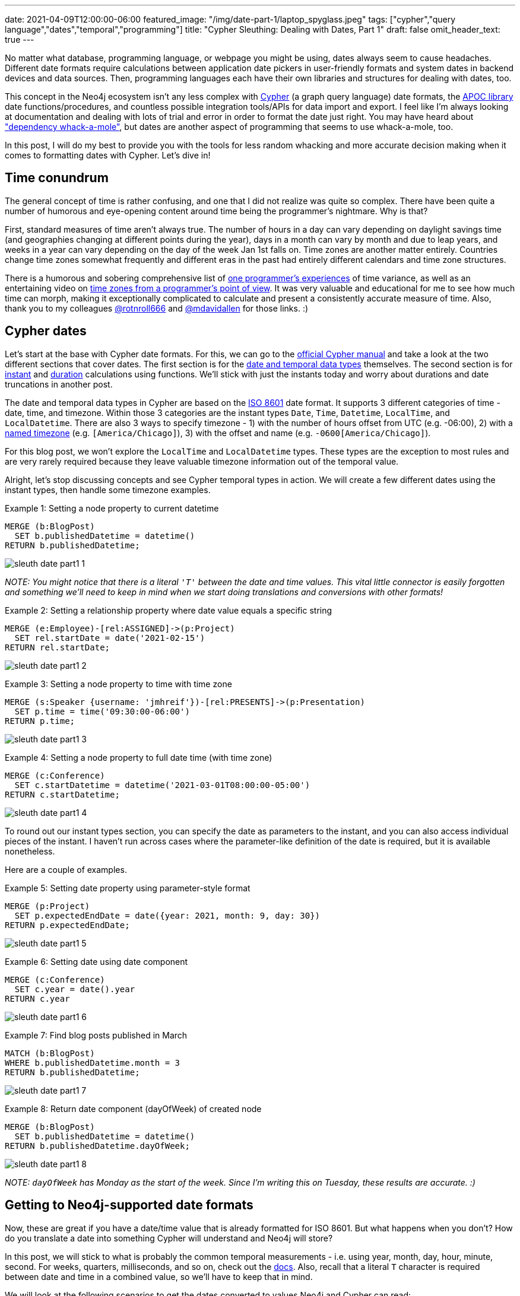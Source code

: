 ---
date: 2021-04-09T12:00:00-06:00
featured_image: "/img/date-part-1/laptop_spyglass.jpeg"
tags: ["cypher","query language","dates","temporal","programming"]
title: "Cypher Sleuthing: Dealing with Dates, Part 1"
draft: false
omit_header_text: true
---

No matter what database, programming language, or webpage you might be using, dates always seem to cause headaches. Different date formats require calculations between application date pickers in user-friendly formats and system dates in backend devices and data sources. Then, programming languages each have their own libraries and structures for dealing with dates, too.

This concept in the Neo4j ecosystem isn't any less complex with https://neo4j.com/developer/cypher/[Cypher^] (a graph query language) date formats, the https://neo4j.com/labs/apoc/[APOC library^] date functions/procedures, and countless possible integration tools/APIs for data import and export. I feel like I'm always looking at documentation and dealing with lots of trial and error in order to format the date just right. You may have heard about https://www.oreilly.com/library/view/spring-boot-up/9781492076971/ch01.html["dependency whack-a-mole"^], but dates are another aspect of programming that seems to use whack-a-mole, too.

In this post, I will do my best to provide you with the tools for less random whacking and more accurate decision making when it comes to formatting dates with Cypher. Let's dive in!

== Time conundrum

The general concept of time is rather confusing, and one that I did not realize was quite so complex. There have been quite a number of humorous and eye-opening content around time being the programmer's nightmare. Why is that?

First, standard measures of time aren't always true. The number of hours in a day can vary depending on daylight savings time (and geographies changing at different points during the year), days in a month can vary by month and due to leap years, and weeks in a year can vary depending on the day of the week Jan 1st falls on. Time zones are another matter entirely. Countries change time zones somewhat frequently and different eras in the past had entirely different calendars and time zone structures.

There is a humorous and sobering comprehensive list of https://gist.github.com/timvisee/fcda9bbdff88d45cc9061606b4b923ca[one programmer's experiences^] of time variance, as well as an entertaining video on https://www.youtube.com/watch?v=-5wpm-gesOY[time zones from a programmer's point of view^]. It was very valuable and educational for me to see how much time can morph, making it exceptionally complicated to calculate and present a consistently accurate measure of time. Also, thank you to my colleagues https://twitter.com/rotnroll666[@rotnroll666^] and https://twitter.com/mdavidallen[@mdavidallen^] for those links. :)

== Cypher dates

Let's start at the base with Cypher date formats. For this, we can go to the https://neo4j.com/docs/cypher-manual/current/[official Cypher manual^] and take a look at the two different sections that cover dates. The first section is for the https://neo4j.com/docs/cypher-manual/current/syntax/temporal/[date and temporal data types^] themselves. The second section is for https://neo4j.com/docs/cypher-manual/current/functions/temporal/[instant^] and https://neo4j.com/docs/cypher-manual/current/functions/temporal/duration/[duration^] calculations using functions. We'll stick with just the instants today and worry about durations and date truncations in another post.

The date and temporal data types in Cypher are based on the https://en.wikipedia.org/wiki/ISO_8601[ISO 8601^] date format. It supports 3 different categories of time - date, time, and timezone. Within those 3 categories are the instant types `Date`, `Time`, `Datetime`, `LocalTime`, and `LocalDatetime`. There are also 3 ways to specify timezone - 1) with the number of hours offset from UTC (e.g. -06:00), 2) with a https://en.wikipedia.org/wiki/List_of_tz_database_time_zones[named timezone^] (e.g. `[America/Chicago]`), 3) with the offset and name (e.g. `-0600[America/Chicago]`).

For this blog post, we won't explore the `LocalTime` and `LocalDatetime` types. These types are the exception to most rules and are very rarely required because they leave valuable timezone information out of the temporal value.

Alright, let's stop discussing concepts and see Cypher temporal types in action. We will create a few different dates using the instant types, then handle some timezone examples.

Example 1: Setting a node property to current datetime
[source,cypher]
```
MERGE (b:BlogPost)
  SET b.publishedDatetime = datetime()
RETURN b.publishedDatetime;
```

image::/img/date-part-1/sleuth_date_part1_1.png[]

_NOTE: You might notice that there is a literal `'T'` between the date and time values. This vital little connector is easily forgotten and something we'll need to keep in mind when we start doing translations and conversions with other formats!_

Example 2: Setting a relationship property where date value equals a specific string
[source,cypher]
```
MERGE (e:Employee)-[rel:ASSIGNED]->(p:Project)
  SET rel.startDate = date('2021-02-15')
RETURN rel.startDate;
```

image::/img/date-part-1/sleuth_date_part1_2.png[]

Example 3: Setting a node property to time with time zone
[source,cypher]
```
MERGE (s:Speaker {username: 'jmhreif'})-[rel:PRESENTS]->(p:Presentation)
  SET p.time = time('09:30:00-06:00')
RETURN p.time;
```

image::/img/date-part-1/sleuth_date_part1_3.png[]

Example 4: Setting a node property to full date time (with time zone)
[source,cypher]
```
MERGE (c:Conference)
  SET c.startDatetime = datetime('2021-03-01T08:00:00-05:00')
RETURN c.startDatetime;
```

image::/img/date-part-1/sleuth_date_part1_4.png[]

To round out our instant types section, you can specify the date as parameters to the instant, and you can also access individual pieces of the instant. I haven't run across cases where the parameter-like definition of the date is required, but it is available nonetheless.

Here are a couple of examples.

Example 5: Setting date property using parameter-style format
[source,cypher]
```
MERGE (p:Project)
  SET p.expectedEndDate = date({year: 2021, month: 9, day: 30})
RETURN p.expectedEndDate;
```

image::/img/date-part-1/sleuth_date_part1_5.png[]

Example 6: Setting date using date component
[source,cypher]
```
MERGE (c:Conference)
  SET c.year = date().year
RETURN c.year
```

image::/img/date-part-1/sleuth_date_part1_6.png[]

Example 7: Find blog posts published in March
[source,cypher]
```
MATCH (b:BlogPost)
WHERE b.publishedDatetime.month = 3
RETURN b.publishedDatetime;
```

image::/img/date-part-1/sleuth_date_part1_7.png[]

Example 8: Return date component (dayOfWeek) of created node
[source,cypher]
```
MERGE (b:BlogPost)
  SET b.publishedDatetime = datetime()
RETURN b.publishedDatetime.dayOfWeek;
```

image::/img/date-part-1/sleuth_date_part1_8.png[]

_NOTE: `dayOfWeek` has Monday as the start of the week. Since I'm writing this on Tuesday, these results are accurate. :)_

== Getting to Neo4j-supported date formats

Now, these are great if you have a date/time value that is already formatted for ISO 8601. But what happens when you don't? How do you translate a date into something Cypher will understand and Neo4j will store?

In this post, we will stick to what is probably the common temporal measurements - i.e. using year, month, day, hour, minute, second. For weeks, quarters, milliseconds, and so on, check out the https://neo4j.com/docs/cypher-manual/current/syntax/temporal/#cypher-temporal-specify-date[docs^]. Also, recall that a literal `T` character is required between date and time in a combined value, so we'll have to keep that in mind.

We will look at the following scenarios to get the dates converted to values Neo4j and Cypher can read:

1. Epoch time (value formatted as seconds or milliseconds)
2. Other date string formats (`yyyy-mm-dd hh:mm:ss` and similar)
3. Multi-conversions (to string, then to Neo4j date in one line)

=== Epoch time

The website https://www.epochconverter.com/[epochconverter.com^] defines epoch time as follows:

[quote]
--
_“the Unix epoch (or Unix time or POSIX time or Unix timestamp) is the number of seconds that have elapsed since January 1, 1970 (midnight UTC/GMT), not counting leap seconds (in ISO 8601: 1970-01-01T00:00:00Z)”._
--

This website is really easy to use, and I visit it quite frequently for adhoc conversions or example dates to use.

As an example of epoch time and other date formats, here is the same date in three formats.

* Human-readable: `Monday, March 1, 2021 12:00:00 AM`
* ISO 8601: `2021-03-01T00:00:00Z`
* Epoch time (seconds): `1614556800`

Cypher does have the capability to convert epoch values for certain cases, though the syntax is a bit different than the conventions we've seen thus far. For other types of formats, we will go to the https://neo4j.com/labs/apoc/[APOC library^], which is a very popular extension for Neo4j containing procedures and functions for many different utilities.

Ok, let's see some examples of how to programmatically convert epoch time. We will use our example epoch time from above (`1614556800`, which is `March 1, 2021 12:00:00 AM`), just to keep things simple and consistent. We will show the results of the converted value, as well as the final converted Neo4j temporal value next to it.

Example 1: Epoch to datetime using Cypher
[source,cypher]
```
WITH 1614556800 as epochTime
RETURN datetime({epochSeconds: epochTime});
```

image::/img/date-part-1/sleuth_date_part1_9.png[]

Example 2: Epoch to date string using apoc.date.format()
[source,cypher]
```
WITH apoc.date.format(1614556800, "s", "yyyy-MM-dd") as converted
RETURN converted, date(converted);
```

image::/img/date-part-1/sleuth_date_part1_10.png[]

Now, because epoch time is a date and time in a seconds format (time-based), we are unable to convert straight from epoch time to a date. However, we could either store as a datetime and return date portions for queries….or we could use APOC to get our date!

Note, also, that we have included a literal `T` between the date and time values for the third parameter in the query above. To put the single quotes in the middle of that string for the `T`, we have to use double quotes around the entire format string (`“yyyy-MM-dd'T'HH:mm:ss”`).

Example 3: Epoch to ISO 8601 format using apoc.date.toISO8601()
[source,cypher]
```
WITH apoc.date.toISO8601(1614556800,'s') as converted
RETURN converted, datetime(converted);
```

image:/img/date-part-1/sleuth_date_part1_11.png[]

=== Other date string formats

Now we know how to convert Unix-based epoch time, but what about strings in all different kinds of formats? How do we translate them to something Cypher will read? Cypher does accept strings and can convert strings in the ISO 8601 format to a temporal value, so we just need to convert a variety of string values to an `ISO 8601` string format. We can do that using `apoc.date.convertFormat()`.

All of the possible formats in the procedure's third parameter below are listed https://docs.oracle.com/en/java/javase/11/docs/api/java.base/java/time/format/DateTimeFormatter.html[here^].

Example 4: Similar date format to ISO 8601 string
[source,cypher]
```
WITH apoc.date.convertFormat('2021-03-01 00:00:00', 'yyyy-MM-dd HH:mm:ss', 'iso_date_time') as converted
RETURN converted, datetime(converted);
```

image::/img/date-part-1/sleuth_date_part1_12.png[]

Example 5: American date format to ISO 8601 string
[source,cypher]
```
WITH apoc.date.convertFormat('03/01/2021', 'MM/dd/yyyy', 'iso_date') as converted
RETURN converted, date(converted);
```

image::/img/date-part-1/sleuth_date_part1_13.png[]

Finally, there are a few APOC procedures that deal directly with temporal values. Only one goes to a Neo4j date format, though, and it transforms a string to a temporal.

Example 6: Datetime string to Neo4j datetime
[source,cypher]
```
WITH apoc.temporal.toZonedTemporal('2021-03-01 00:00:00', 'yyyy-MM-dd HH:mm:ss') as converted
RETURN converted, datetime(converted);
```

image::/img/date-part-1/sleuth_date_part1_14.png[]

Notice that both the results are the same, showing that the `apoc.temporal.toZonedTemporal` function transforms to the same value as using a Cypher `datetime()` function.

=== Multi-conversions

Ok, so we have done several conversions that translate strings or epoch times to strings, but that doesn't always get us to the Neo4j date. In order to do that, we can wrap our converted value in another conversion function. This isn't really different from what we've seen before, but they can get convoluted and you might think "you can do that?". Yes, yes, you can. :)

Let's take a look!

Example 7 (from Example 1 above): Convert epoch time to string and then to datetime
[source,cypher]
```
RETURN datetime(apoc.date.format(1614556800, "s", "yyyy-MM-dd'T'HH:mm:ss"));
```

image::/img/date-part-1/sleuth_date_part1_15.png[]
 
Example 8: Convert date from Twitter API to Neo4j datetime
[source,cypher]
```
RETURN datetime(apoc.date.convertFormat('Mon Mar 01 00:00:00 -0000 2021', 'EEE LLL dd HH:mm:ss Z yyyy', 'iso_date_time'));
```

image::/img/date-part-1/sleuth_date_part1_16.png[]

For a reference to the letters in that date format, the documentation is https://docs.oracle.com/en/java/javase/11/docs/api/java.base/java/time/format/DateTimeFormatter.html[here^] (under Patterns for formatting and parsing).

== Wrapping up

In this post, we covered most of the Neo4j-supported temporal instant types - `date()`, `datetime()`, `time()` - for creating the values either from a current instant or from an ISO8601-formatted string. We then saw how to use the utility functions in the APOC library to transform epoch Unix time values and strings in non-ISO8601 formats into strings or temporal values Cypher can work with.

There is so much more to explore on the topic of Neo4j dates. Next time, we will discuss Cypher durations for calculating the time between two instants or for adding/subtracting dates and amounts from temporal values.

Until then, happy coding!

== Resources
Cypher manual: https://neo4j.com/docs/cypher-manual/current/syntax/temporal/[Temporal instants^]
APOC documentation: https://neo4j.com/labs/apoc/4.2/temporal/datetime-conversions/[Datetime conversions^]